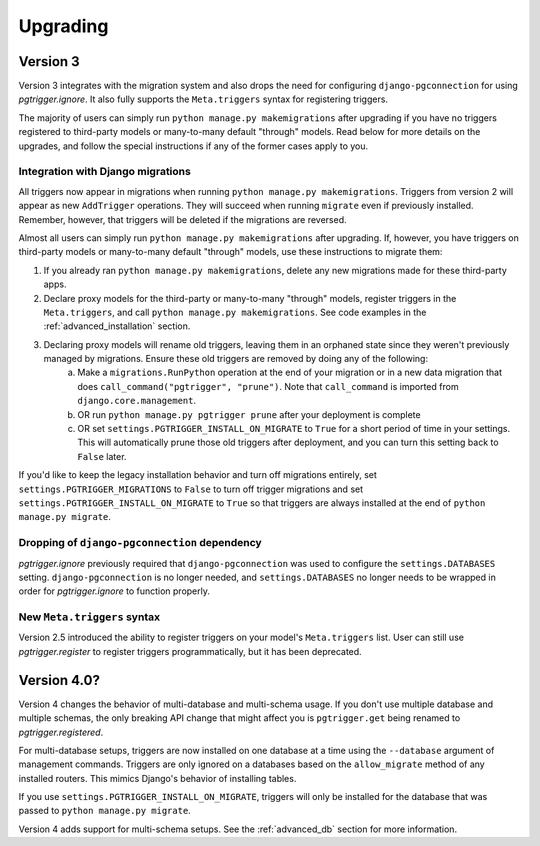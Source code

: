 .. _upgrading:

Upgrading
=========

Version 3
---------

Version 3 integrates with the migration system and also drops the need for configuring ``django-pgconnection`` for using `pgtrigger.ignore`. It also fully supports the ``Meta.triggers`` syntax for registering triggers.

The majority of users can simply run ``python manage.py makemigrations`` after upgrading if you have no triggers registered to third-party models or many-to-many default "through" models. Read below for more details on the upgrades, and follow the special instructions if any of the former cases apply to you.

Integration with Django migrations
**********************************

All triggers now appear in migrations when running ``python manage.py makemigrations``. Triggers from version 2 will appear as new ``AddTrigger`` operations. They will succeed when running ``migrate`` even if previously installed. Remember, however, that triggers will be deleted if the migrations are reversed.

Almost all users can simply run ``python manage.py makemigrations`` after upgrading. If, however, you have triggers on third-party models or many-to-many default "through" models, use these instructions to migrate them:

1. If you already ran ``python manage.py makemigrations``, delete any new migrations made for these third-party apps.
2. Declare proxy models for the third-party or many-to-many "through" models, register triggers in the ``Meta.triggers``, and call ``python manage.py makemigrations``. See code examples in the :ref:`advanced_installation` section.
3. Declaring proxy models will rename old triggers, leaving them in an orphaned state since they weren't previously managed by migrations. Ensure these old triggers are removed by doing any of the following:
    a. Make a ``migrations.RunPython`` operation at the end of your migration or in a new data migration that does ``call_command("pgtrigger", "prune")``. Note that ``call_command`` is imported from ``django.core.management``.
    b. OR run ``python manage.py pgtrigger prune`` after your deployment is complete
    c. OR set ``settings.PGTRIGGER_INSTALL_ON_MIGRATE`` to ``True`` for a short period of time in your settings. This will automatically prune those old triggers after deployment, and you can turn this setting back to ``False`` later.

If you'd like to keep the legacy installation behavior and turn off migrations entirely, set ``settings.PGTRIGGER_MIGRATIONS`` to ``False`` to turn off trigger migrations and set ``settings.PGTRIGGER_INSTALL_ON_MIGRATE`` to ``True`` so that triggers are always installed at the end of ``python manage.py migrate``.

Dropping of ``django-pgconnection`` dependency
**********************************************

`pgtrigger.ignore` previously required that ``django-pgconnection`` was used to configure the ``settings.DATABASES`` setting. ``django-pgconnection`` is no longer needed, and ``settings.DATABASES`` no longer needs to be wrapped in order
for `pgtrigger.ignore` to function properly.

New ``Meta.triggers`` syntax
****************************

Version 2.5 introduced the ability to register triggers on your model's ``Meta.triggers`` list. User can still use `pgtrigger.register` to register triggers programmatically, but it has been deprecated.

Version 4.0?
------------

Version 4 changes the behavior of multi-database and multi-schema usage. If you don't use multiple database and multiple
schemas, the only breaking API change that might affect you is ``pgtrigger.get`` being renamed to
`pgtrigger.registered`.

For multi-database setups, triggers are now installed on one database
at a time using the ``--database`` argument of management commands. Triggers are only ignored on a databases
based on the ``allow_migrate`` method of any installed routers. This mimics Django's behavior of installing tables.

If you use ``settings.PGTRIGGER_INSTALL_ON_MIGRATE``, triggers will only be installed for the database that was passed to
``python manage.py migrate``.

Version 4 adds support for multi-schema setups. See the :ref:`advanced_db` section for more information.
